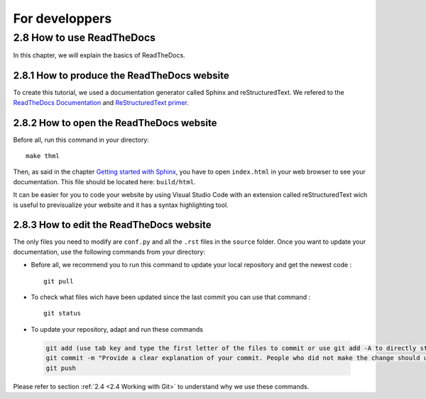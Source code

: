 For developpers
===============

.. role:: raw-html(raw)
    :format: html

2.8 How to use ReadTheDocs
--------------------------

In this chapter, we will explain the basics of ReadTheDocs.

2.8.1 How to produce the ReadTheDocs website
^^^^^^^^^^^^^^^^^^^^^^^^^^^^^^^^^^^^^^^^^^^^

To create this tutorial, we used a documentation generator called Sphinx and reStructuredText. We refered to the `ReadTheDocs Documentation <https://docs.readthedocs.io/en/stable/index.html#>`__
and `ReStructuredText primer <https://www.sphinx-doc.org/en/master/usage/restructuredtext/basics.html>`__.

2.8.2 How to open the ReadTheDocs website
^^^^^^^^^^^^^^^^^^^^^^^^^^^^^^^^^^^^^^^^^
Before all, run this command in your directory: ::

   make thml

Then, as said in the chapter `Getting started with Sphinx <https://docs.readthedocs.io/en/stable/intro/getting-started-with-sphinx.html#>`__, you have to open ``index.html``
in your web browser to see your documentation. This file should be located here: ``build/html``.

It can be easier for you to code your website by using Visual Studio Code with an extension called reStructuredText wich is useful to previsualize your website and it
has a syntax highlighting tool.

2.8.3 How to edit the ReadTheDocs website
^^^^^^^^^^^^^^^^^^^^^^^^^^^^^^^^^^^^^^^^^

The only files you need to modify are ``conf.py`` and all the ``.rst`` files in the ``source`` folder. Once you want to update your documentation, use the following
commands from your directory:

* Before all, we recommend you to run this command to update your local repository and get the newest code : ::
    
    git pull

* To check what files wich have been updated since the last commit you can use that command : ::

    git status

* To update your repository, adapt and run these commands

 .. code-block:: shell

    git add (use tab key and type the first letter of the files to commit or use git add -A to directly stage all files)
    git commit -m "Provide a clear explanation of your commit. People who did not make the change should understand the issue you solved."
    git push

Please refer to section :ref:`2.4 <2.4 Working with Git>` to understand why we use these commands.